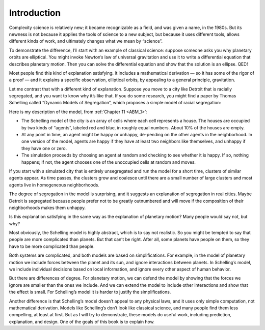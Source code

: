 ..  Copyright (C)  Brad Miller, David Ranum, and Jan Pearce
    This work is licensed under the Creative Commons Attribution-NonCommercial-ShareAlike 4.0 International License. To view a copy of this license, visit http://creativecommons.org/licenses/by-nc-sa/4.0/.

.. _CS_1:

Introduction
------------

Complexity science is relatively new; it became recognizable as a field, and was given a name, in the 1980s. But its newness is not because it applies the tools of science to a new subject, but because it uses different tools, allows different kinds of work, and ultimately changes what we mean by “science”.

To demonstrate the difference, I’ll start with an example of classical science: suppose someone asks you why planetary orbits are elliptical. You might invoke Newton’s law of universal gravitation and use it to write a differential equation that describes planetary motion. Then you can solve the differential equation and show that the solution is an ellipse. QED!

Most people find this kind of explanation satisfying. It includes a mathematical derivation — so it has some of the rigor of a proof — and it explains a specific observation, elliptical orbits, by appealing to a general principle, gravitation.

Let me contrast that with a different kind of explanation. Suppose you move to a city like Detroit that is racially segregated, and you want to know why it’s like that. If you do some research, you might find a paper by Thomas Schelling called “Dynamic Models of Segregation”, which proposes a simple model of racial segregation:

Here is my description of the model, from :ref:`Chapter 11 <ABM_1>`:

- The  Schelling  model  of  the  city  is  an  array  of  cells  where  each cell represents a house. The houses are occupied by two kinds of “agents”, labeled red and blue, in roughly equal numbers.  About 10% of the houses are empty.

- At any point in time,  an agent might be happy or unhappy,  de-pending on the other agents in the neighborhood.  In one version of the model, agents are happy if they have at least two neighbors like themselves, and unhappy if they have one or zero.

- The  simulation  proceeds  by  choosing  an  agent  at  random  and checking  to  see  whether  it  is  happy.   If  so,  nothing  happens;  if not, the agent chooses one of the unoccupied cells at random and moves.

If you start with a simulated city that is entirely unsegregated and run the model for a short time, clusters of similar agents appear. As time passes, the clusters grow and coalesce until there are a small number of large clusters and most agents live in homogeneous neighborhoods.

The degree of segregation in the model is surprising, and it suggests an explanation of segregation in real cities. Maybe Detroit is segregated because people prefer not to be greatly outnumbered and will move if the composition of their neighborhoods makes them unhappy.

Is this explanation satisfying in the same way as the explanation of planetary motion? Many people would say not, but why?

Most obviously, the Schelling model is highly abstract, which is to say not realistic. So you might be tempted to say that people are more complicated than planets. But that can’t be right. After all, some planets have people on them, so they have to be more complicated than people.

Both systems are complicated, and both models are based on simplifications. For example, in the model of planetary motion we include forces between the planet and its sun, and ignore interactions between planets. In Schelling’s model, we include individual decisions based on local information, and ignore every other aspect of human behavior.

But there are differences of degree. For planetary motion, we can defend the model by showing that the forces we ignore are smaller than the ones we include. And we can extend the model to include other interactions and show that the effect is small. For Schelling’s model it is harder to justify the simplifications.

Another difference is that Schelling’s model doesn’t appeal to any physical laws, and it uses only simple computation, not mathematical derivation. Models like Schelling’s don’t look like classical science, and many people find them less compelling, at least at first. But as I will try to demonstrate, these models do useful work, including prediction, explanation, and design. One of the goals of this book is to explain how.


